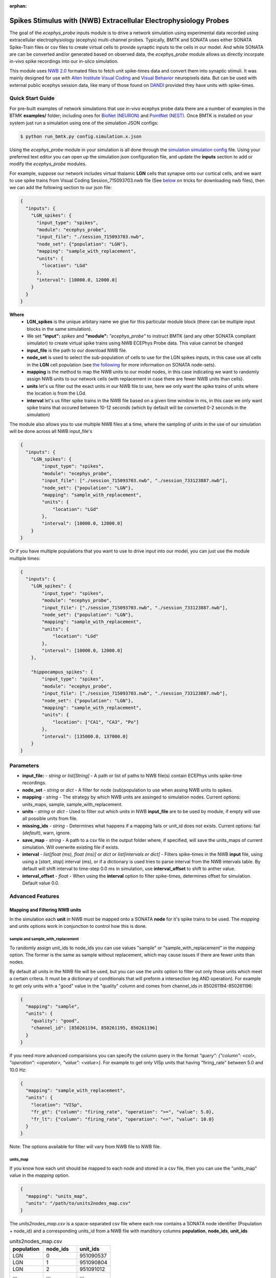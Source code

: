 :orphan:

*****************************************************************
Spikes Stimulus with (NWB) Extracellular Electrophysiology Probes
*****************************************************************

The goal of the `ecephys_probe` inputs module is to drive a network simulation using experimental data
recorded using extracellular electrophysiology (ecephys) multi-channel probes. Typically, BMTK and SONATA
uses either SONATA Spike-Train files or csv files to create virtual cells to provide synaptic inputs to
the cells in our model. And while SONATA are can be converted and/or generated based on observed data, the
`ecephys_probe` module allows us directly incorpate in-vivo spike recordings into our in-silco simulation.

This module uses `NWB 2.0 <https://pynwb.readthedocs.io/en/stable/tutorials/index.html>`_ formated files to
fetch unit spike-times data and convert them into synaptic stimuli. It was mainly designed for use with 
`Allen Institute Visual Coding <https://allensdk.readthedocs.io/en/latest/visual_coding_neuropixels.html>`_ and
`Visual Behavior <http://portal.brain-map.org/explore/circuits/visual-behavior-neuropixels>`_ neuropixels data.
But can be used with external public ecephys session data, like many of those found on 
`DANDI <https://dandiarchive.org/>`_ provided they have units with spike-times.


Quick Start Guide
#################

For pre-built examples of network simulations that use in-vivo ecephys probe data there are a number of
examples in the BTMK **examples/** folder; including ones for `BioNet (NEURON) <INSERT_LINK>`_ and 
`PointNet (NEST) <INSERT_LINK>`_. Once BMTK is installed on your system just run a simulation using one
of the simulation JSON configs:

.. code:: bash

    $ python run_bmtk.py config.simulation.x.json


Using the `ecephys_probe` module in your simulation is all done through the 
`simulation simulation config <./simulators.html#configuration-files>`_ file. Using your preferred text
editor you can open up the simulation json configuration file, and update the **inputs** section to 
add or modify the `ecephys_probe` modules.

For example, suppose our network includes virtual thalamic **LGN** cells that synapse onto our cortical cells,
and we want to use spike trains from Visual Coding Session_715093703.nwb file (See `below <INSERT_LINK>`_ on 
tricks for downloading nwb files), then we can add the following section to our json file:

.. code:: json

    {
      "inputs": {
        "LGN_spikes": {
          "input_type": "spikes",
          "module": "ecephys_probe",
          "input_file": "./session_715093703.nwb",
          "node_set": {"population": "LGN"},
          "mapping": "sample_with_replacement",
          "units": {
            "location": "LGd"
          },
          "interval": [10000.0, 12000.0]
        }
      }
    }


**Where**
 * **LGN_spikes** is the unique arbitary name we give for this particular module block (there can be multiple input blocks in the same simulation).
 * We set **"input":** *spikes* and **"module":** *"ecephys_probe"* to instruct BMTK (and any other SONATA compliant simulator) to create virtual spike
   trains using NWB ECEPhys Probe data. This value cannot be changed
 * **input_file** is the path to our download NWB file.
 * **node_set** is used to select the sub-population of cells to use for the LGN spikes inputs, in this case use all cells in the **LGN** cell population (see `the following <https://github.com/AllenInstitute/sonata/blob/master/docs/SONATA_DEVELOPER_GUIDE.md#node-sets-file>`_ for more information on SONATA node-sets).
 * **mapping** is the method to map the NWB units to our model nodes, in this case indicating we want to randomly assign NWB units to our network cells (with replacement in case there are fewer NWB units than cells). 
 * **units** let's us filter out the exact units in our NWB file to use, here we only want the spike trains of units where the location is from the LGd.
 * **interval** let's us filter spike trains in the NWB file based on a given time window in ms, in this case we only want spike trains that occured between 10-12 seconds (which by default will be converted 0-2 seconds in the simulation) 


The module also allows you to use multiple NWB files at a time, where the sampling of units in the use of our simulation will be done across all NWB input_file's

.. code:: json

    {
      "inputs": {
        "LGN_spikes": {
            "input_type": "spikes",
            "module": "ecephys_probe", 
            "input_file": ["./session_715093703.nwb", "./session_733123887.nwb"],
            "node_set": {"population": "LGN"},
            "mapping": "sample_with_replacement",
            "units": {
                "location": "LGd"
            },
            "interval": [10000.0, 12000.0]
        }
    }

Or if you have multiple populations that you want to use to drive input into our model, you can just use the module multiple times:


.. code:: json

    {
      "inputs": {
        "LGN_spikes": {
            "input_type": "spikes",
            "module": "ecephys_probe", 
            "input_file": ["./session_715093703.nwb", "./session_733123887.nwb"],
            "node_set": {"population": "LGN"},
            "mapping": "sample_with_replacement",
            "units": {
                "location": "LGd"
            },
            "interval": [10000.0, 12000.0]
        },

        "hippocampus_spikes": {
            "input_type": "spikes",
            "module": "ecephys_probe", 
            "input_file": ["./session_715093703.nwb", "./session_733123887.nwb"],
            "node_set": {"population": "LGN"},
            "mapping": "sample_with_replacement",
            "units": {
                "location": ["CA1", "CA3", "Po"]
            },
            "interval": [135000.0, 137000.0]
        }
    }

Parameters
##########
* **input_file:** - *string* or *list[String]* - A path or list of paths to NWB file(s) contain ECEPhys units spike-time recordings.
* **node_set** - *string* or *dict* - A filter for node (sub)population to use when assing NWB units to spikes.
* **mapping** - *string* - The strategy by which NWB units are assinged to simulation nodes. Current options: units_maps, sample, sample_with_replacement.
* **units** - *string* or *dict* - Used to filter out which units in NWB **input_file** are to be used by module, if empty will use all possible units from file.
* **missing_ids** - *string* - Determines what happens if a mapping fails or unit_id does not exists. Current options: fail (*default*), warn, ignore. 
* **save_map** - *string* - A path to a csv file in the output folder where, if specified, will save the units_maps of current simulation. Will overwrite existing file if exists.
* **interval** - *list[float (ms), float (ms)]* or *dict* or *list[intervals or dict]* - Filters spike-times in the NWB **input** file, using using a [*start*, *stop*] interval (ms), or if a dictionary is used tries to parse interval from the NWB intervals table. By default will shift interval to time-step 0.0 ms in simulation, use **interval_offset** to shift to anther value.
* **interval_offset** - *float* - When using the **interval** option to filter spike-times, determines offset for simulation. Default value 0.0.


Advanced Features
#################

Mapping and Filtering NWB units
===============================

In the simulation each **unit** in NWB must be mapped onto a SONATA **node** for it's spike trains to be used. The `mapping` and `units` options
work in conjunction to control how this is done.

sample and sample_with_replacement
^^^^^^^^^^^^^^^^^^^^^^^^^^^^^^^^^^

To randomly assign unit_ids to node_ids you can use values "sample" or "sample_with_replacement" in the `mapping` option. The former is the same
as sample without replacement, which may cause issues if there are fewer units than nodes. 

By default all units in the NWB file will be used, but you can use the `units` option to filter out only those units which meet a certain critera.
It must be a dictionary of conditionals that will preform a intersection (eg AND operation). For example to get only units with a "good" value in
the "quality" column and comes from channel_ids in 850261194-850261196:

.. code:: json

    {
      "mapping": "sample",
      "units": {
        "quality": "good",
        "channel_id": [850261194, 850261195, 850261196]
      }
    }

If you need more advanced comparisions you can specify the column query in the format `"query": {"column": <col>, "operation": <operator>, "value": <value>}`.
For example to get only VISp units that having "firing_rate" between 5.0 and 10.0 Hz:

.. code:: json

    {
      "mapping": "sample_with_replacement",
      "units": {
        "location": "VISp",
        "fr_gt": {"column": "firing_rate", "operation": ">=", "value": 5.0},
        "fr_lt": {"column": "firing_rate", "operation": "<=", "value": 10.0} 
      }
    }


Note: The options available for filter will vary from NWB file to NWB file.


units_map
^^^^^^^^^

If you know how each unit should be mapped to each node and stored in a csv file, then you can use the "units_map" value in the `mapping` option.

.. code:: json
    
    {
      "mapping": "units_map",
      "units": "/path/to/units2nodes_map.csv"
    }

The *units2nodes_map.csv* is a space-separated csv file where each row contains a SONATA node identifier (Population + node_id) and a corresponding
units_id from a NWB file with manditory columns **population**, **node_ids**, **unit_ids**

.. list-table:: units2nodes_map.csv
   :widths: 25 25 25
   :header-rows: 1

   * - population
     - node_ids
     - unit_ids
   * - LGN
     - 0
     - 951090537
   * - LGN
     - 1
     - 951090804
   * - LGN
     - 2
     - 951091012
   * - ...
     - ...
     - ...


Filtering Spike Times by Intervals and Epochs
=============================================

In-vio Session data typically are much longer and contains much more stimuli/epochs than that which is of interest to our own simulations. To simulate
we can use the `interval` option to only use spikes that occur during a period of interest. 

.. figure:: _static/images/ecephys_probe_intervals.png
   :scale: 100%


By default the `ecephys_probe` module will shift it to start at zero. So for example if the time-window is set to between 10 and 20 seconds, then a 
spike that is recorded at 11.5 seconds in the NWB will now occur at time 1.5 seconds in the simulation. You can use the `simulation_offset` option
to adjust where spikes starts in the simulation.

intervals ranges
^^^^^^^^^^^^^^^^

The easies way to to specify a time-window is to specify a range [*start_time*, *stop_time*] in milliseconds. For example if you know the period of
interest you are interested occurs in the probe data between minutes 30 to 32

.. code:: json

    "interval": [1800000.0, 1920000.0]

If you have multiple NWB files, each one with a unique period of interest, you can also pass in a list of ranges


.. code:: json

    {
      "input_file": ["./session_71509.nwb", "./session_73312.nwb", "./session_89923.nwb"],
      "interval": [[10000, 12000], [15000, 17000], [24000, 26000]]
    }


Intervals and Epoch Tables (aka Stimulus Table)
^^^^^^^^^^^^^^^^^^^^^^^^^^^^^^^^^^^^^^^^^^^^^^^

NWB session files can contain intervals/epochs tables that can tell you the exact time during a session a stimulus or condition was being presented 
to the subject. If instead of passing an a time range to `interval`, you pass in a `dictionary`, the `ecephys_probe` module will automatically try
to create a time-window filter using the columns from the intervals table.

For example, if you want to get spikes that only occurred when a drifting gratings was presented to subject with a specific a 90 degrees orientation
and < 5 Hz frequency:

.. code:: json

    "interval": {
        "stimulus_name": "drifting_gratings",
        "temporal_frequency": {"column": "temporal_frequency", "operation": "<", "value": 5.0},
        "orientation": 90.0
      },

Only the "stimulus_name" value is required. The rest of the options availble to filter on the interval or epoch will vary from both NWB to NWB and
from each interval to interval.

As with interval ranges, when working with multiple NWB files you can pass in a list a interval filters dictionaries.

One important issue to note is that often a query on the stimulus table will return multiple intervals. For instance drifting gratings with orientation
90deg and freq < 5 Hz may be presented to subject multiple times over the full session. By default the module will select the first one, but you
can use special option "interval_index" to get a specific one. For example to get the fifth time a drifting grating is presented:

.. code-block:: json

    "interval": {
        "interval_name": "drifting_gratings",
        "interval_index": 5
      }

By default the value is set to 0 (the first time that particular interval occurs). But you can also pass in options 'random' (select one interval at 
random), 'first', 'last', or 'full_range' (returns the minimum start-time and maximum stop-time over all intervals).


Individual unit interval
^^^^^^^^^^^^^^^^^^^^^^^^

It is also possible to assign each indivdiual unit_id a unique interval of interest when using the "units_maps" option for in the `mapping` attribute.
To do so just update the units-to-nodes csv file to include columns **start_times** and **stop_times**, both in units of milliseconds:

.. list-table:: units2nodes_map.csv
   :widths: 25 25 25 25 25
   :header-rows: 1

   * - population
     - node_ids
     - unit_ids
     - start_times
     - stop_times
   * - LGN
     - 0
     - 951090537
     - 10034.0
     - 13124.0
   * - LGN
     - 1
     - 951090804
     - 11130.5
     - 12999.8
   * - LGN
     - 2
     - 951091012
     - 500.0
     - 2501.3
   * - ...
     - ...
     - ...
     - ...
     - ...




Using the AllenSDK to download Neuropixels data
###############################################



